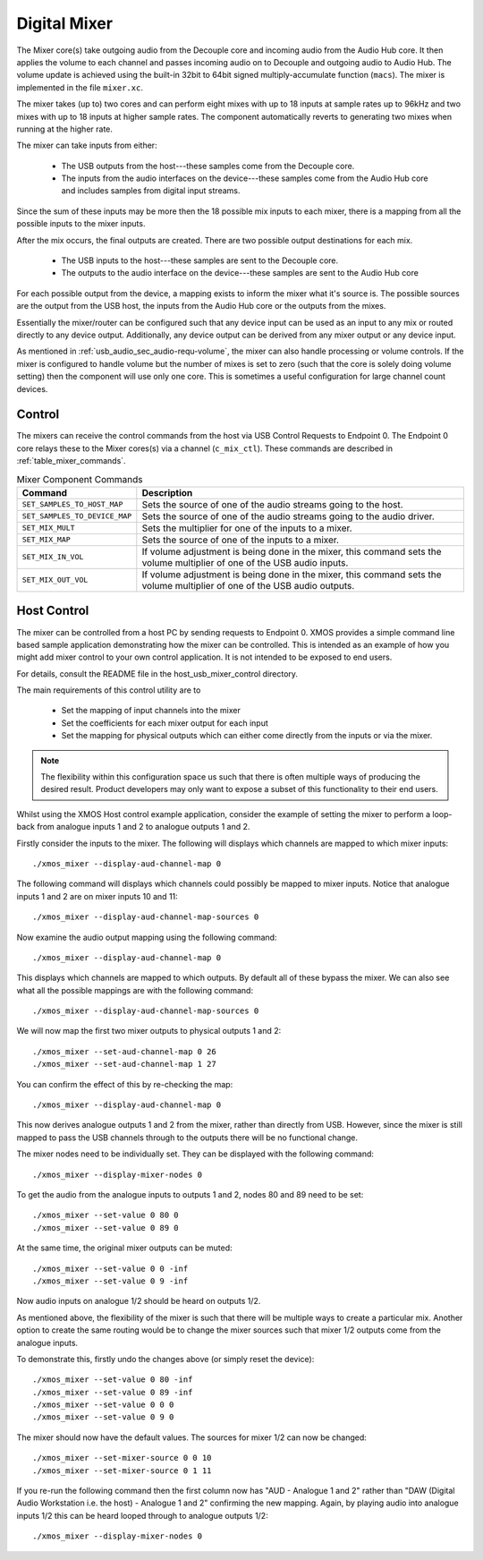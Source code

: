 .. _usb_audio_sec_mixer:

Digital Mixer
-------------

The Mixer core(s) take outgoing audio from the Decouple core and incoming audio from the Audio Hub
core. It then applies the volume to each channel and passes incoming audio on to Decouple and outgoing
audio to Audio Hub. The volume update is achieved using the built-in 32bit to 64bit signed 
multiply-accumulate function (``macs``). The mixer is implemented in the file ``mixer.xc``.

The mixer takes (up to) two cores and can perform eight mixes with up to 18 inputs at sample rates 
up to 96kHz and two mixes with up to 18 inputs at higher sample rates. The component automatically 
reverts to generating two mixes when running at the higher rate.

The mixer can take inputs from either:

   * The USB outputs from the host---these samples come from the Decouple core.
   * The inputs from the audio interfaces on the device---these samples come from the Audio Hub core
     and includes samples from digital input streams.

Since the sum of these inputs may be more then the 18 possible mix inputs to each mixer, there is a
mapping from all the possible inputs to the mixer inputs.

After the mix occurs, the final outputs are created. There are two possible output destinations
for each mix.

   * The USB inputs to the host---these samples are sent to the Decouple core.

   * The outputs to the audio interface on the device---these samples are sent to the Audio Hub
     core

For each possible output from the device, a mapping exists to inform the mixer what it's source is. 
The possible sources are the output from the USB host, the inputs from the Audio Hub core or the
outputs from the mixes.

Essentially the mixer/router can be configured such that any device input can be used as an input to
any mix or routed directly to any device output. Additionally, any device output can be derived from
any mixer output or any device input.  

As mentioned in :ref:`usb_audio_sec_audio-requ-volume`, the mixer can also handle processing or
volume controls. If the mixer is configured to handle volume but the number of mixes is set to zero
(such that the core is solely doing volume setting) then the component will use only one core. This
is sometimes a useful configuration for large channel count devices.

Control
~~~~~~~

The mixers can receive the control commands from the host via USB Control Requests to Endpoint 0.
The Endpoint 0 core relays these to the Mixer cores(s) via a channel (``c_mix_ctl``). These commands
are described in :ref:`table_mixer_commands`.

.. _table_mixer_commands:

.. list-table:: Mixer Component Commands
 :header-rows: 1

 * - Command
   - Description

 * - ``SET_SAMPLES_TO_HOST_MAP``
   - Sets the source of one of the audio streams going to the host.

 * - ``SET_SAMPLES_TO_DEVICE_MAP``
   - Sets the source of one of the audio streams going to the audio
     driver.

 * - ``SET_MIX_MULT``
   - Sets the multiplier for one of the inputs to a mixer.

 * - ``SET_MIX_MAP``
   - Sets the source of one of the inputs to a mixer.

 * - ``SET_MIX_IN_VOL``
   - If volume adjustment is being done in the mixer, this command
     sets the volume multiplier of one of the USB audio inputs.

 * - ``SET_MIX_OUT_VOL``
   - If volume adjustment is being done in the mixer, this command
     sets the volume multiplier of one of the USB audio outputs.

Host Control
~~~~~~~~~~~~

The mixer can be controlled from a host PC by sending requests to Endpoint 0. XMOS provides a simple 
command line based sample application demonstrating how the mixer can be controlled. This is
intended as an example of how you might add mixer control to your own control application. It is not
intended to be exposed to end users. 

For details, consult the README file in the host_usb_mixer_control directory.

The main requirements of this control utility are to

  * Set the mapping of input channels into the mixer
  * Set the coefficients for each mixer output for each input
  * Set the mapping for physical outputs which can either come
    directly from the inputs or via the mixer.

.. note::

    The flexibility within this configuration space us such that there is often multiple ways
    of producing the desired result.  Product developers may only want to expose a subset of this
    functionality to their end users.

Whilst using the XMOS Host control example application, consider the example of setting the
mixer to perform a loop-back from analogue inputs 1 and 2 to analogue outputs 1 and 2. 

Firstly consider the inputs to the mixer. The following will displays which channels are mapped 
to which mixer inputs:: 

  ./xmos_mixer --display-aud-channel-map 0

The following command will displays which channels could possibly be mapped to mixer inputs. Notice
that analogue inputs 1 and 2 are on mixer inputs 10 and 11::

./xmos_mixer --display-aud-channel-map-sources 0

Now examine the audio output mapping using the following command::

  ./xmos_mixer --display-aud-channel-map 0

This displays which channels are mapped to which outputs. By default all
of these bypass the mixer. We can also see what all the possible
mappings are with the following command::

  ./xmos_mixer --display-aud-channel-map-sources 0

We will now map the first two mixer outputs to physical outputs 1 and 2::

  ./xmos_mixer --set-aud-channel-map 0 26
  ./xmos_mixer --set-aud-channel-map 1 27

You can confirm the effect of this by re-checking the map::

  ./xmos_mixer --display-aud-channel-map 0

This now derives analogue outputs 1 and 2 from the mixer, rather than directly from USB. However,
since the mixer is still mapped to pass the USB channels through to the outputs there will be no
functional change.

The mixer nodes need to be individually set. They can be displayed
with the following command::

  ./xmos_mixer --display-mixer-nodes 0

To get the audio from the analogue inputs to outputs 1 and 2, nodes 80
and 89 need to be set::

  ./xmos_mixer --set-value 0 80 0
  ./xmos_mixer --set-value 0 89 0

At the same time, the original mixer outputs can be muted::

  ./xmos_mixer --set-value 0 0 -inf
  ./xmos_mixer --set-value 0 9 -inf

Now audio inputs on analogue 1/2 should be heard on outputs 1/2. 

As mentioned above, the flexibility of the mixer is such that there will be multiple ways to create
a particular mix. Another option to create the same routing would be to change the mixer sources
such that mixer 1/2 outputs come from the analogue inputs. 

To demonstrate this, firstly undo the changes above (or simply reset the device)::

  ./xmos_mixer --set-value 0 80 -inf
  ./xmos_mixer --set-value 0 89 -inf
  ./xmos_mixer --set-value 0 0 0
  ./xmos_mixer --set-value 0 9 0

The mixer should now have the default values. The sources for mixer 1/2 can now be changed::

  ./xmos_mixer --set-mixer-source 0 0 10
  ./xmos_mixer --set-mixer-source 0 1 11

If you re-run the following command then the first column now has "AUD - Analogue 1 and 2" rather
than "DAW (Digital Audio Workstation i.e. the host) - Analogue 1 and 2" confirming the new mapping. 
Again, by playing audio into analogue inputs 1/2 this can be heard looped through to analogue outputs 1/2::
  
    ./xmos_mixer --display-mixer-nodes 0

